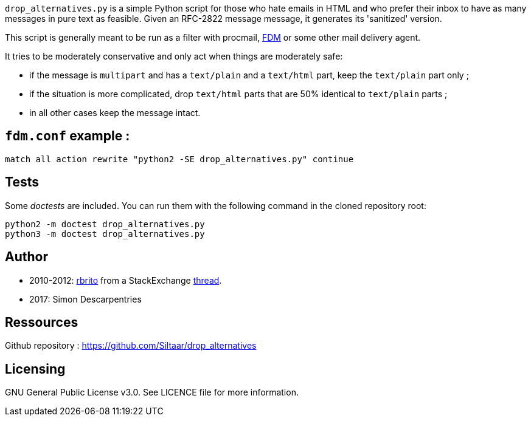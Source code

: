 `drop_alternatives.py` is a simple Python script for those who hate emails in
HTML and who prefer their inbox to have as many messages in pure text as
feasible. Given an RFC-2822 message message, it generates its 'sanitized'
version.

This script is generally meant to be run as a filter with procmail,
https://github.com/nicm/fdm[FDM] or some other mail delivery agent.

It tries to be moderately conservative and only act when things are
moderately safe:

* if the message is `multipart` and has a `text/plain` and a `text/html`
  part, keep the `text/plain` part only ;
* if the situation is more complicated, drop `text/html` parts that are 50%
  identical to `text/plain` parts ;
* in all other cases keep the message intact.

== `fdm.conf` example :

`match all action rewrite "python2 -SE drop_alternatives.py" continue`

== Tests
Some _doctests_ are included. You can run them with the following command in
the cloned repository root:
```shell
python2 -m doctest drop_alternatives.py
python3 -m doctest drop_alternatives.py
```

== Author
* 2010-2012: https://github.com/rbrito[rbrito] from a StackExchange https://codereview.stackexchange.com/questions/12967/script-to-drop-html-part-of-multipart-mixed-e-mails/12970[thread].
* 2017: Simon Descarpentries

== Ressources
Github repository : https://github.com/Siltaar/drop_alternatives

== Licensing
GNU General Public License v3.0. See LICENCE file for more information.

